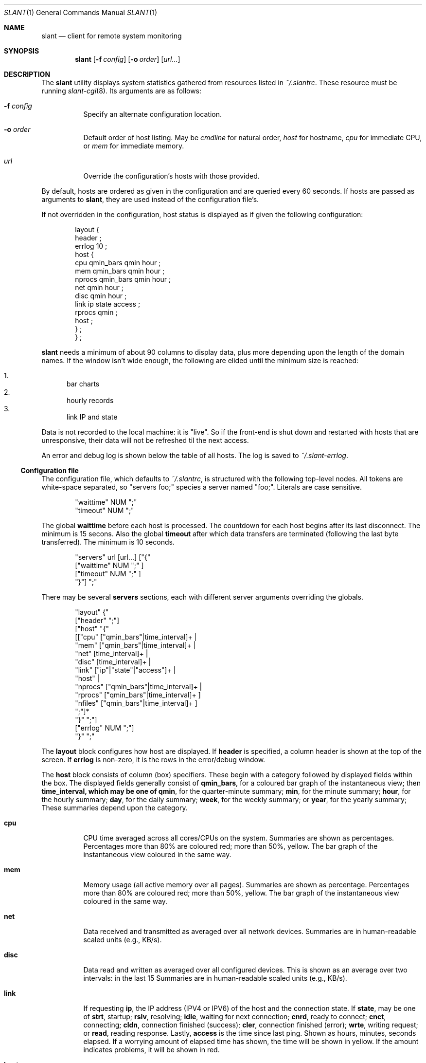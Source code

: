 .\"	$Id$
.\"
.\" Copyright (c) 2018 Kristaps Dzonsons <kristaps@bsd.lv>
.\"
.\" Permission to use, copy, modify, and distribute this software for any
.\" purpose with or without fee is hereby granted, provided that the above
.\" copyright notice and this permission notice appear in all copies.
.\"
.\" THE SOFTWARE IS PROVIDED "AS IS" AND THE AUTHOR DISCLAIMS ALL WARRANTIES
.\" WITH REGARD TO THIS SOFTWARE INCLUDING ALL IMPLIED WARRANTIES OF
.\" MERCHANTABILITY AND FITNESS. IN NO EVENT SHALL THE AUTHOR BE LIABLE FOR
.\" ANY SPECIAL, DIRECT, INDIRECT, OR CONSEQUENTIAL DAMAGES OR ANY DAMAGES
.\" WHATSOEVER RESULTING FROM LOSS OF USE, DATA OR PROFITS, WHETHER IN AN
.\" ACTION OF CONTRACT, NEGLIGENCE OR OTHER TORTIOUS ACTION, ARISING OUT OF
.\" OR IN CONNECTION WITH THE USE OR PERFORMANCE OF THIS SOFTWARE.
.\"
.Dd $Mdocdate$
.Dt SLANT 1
.Os
.Sh NAME
.Nm slant
.Nd client for remote system monitoring
.Sh SYNOPSIS
.Nm slant
.Op Fl f Ar config
.Op Fl o Ar order
.Op Ar url...
.Sh DESCRIPTION
The
.Nm
utility displays system statistics gathered from resources listed in
.Pa ~/.slantrc .
These resource must be running
.Xr slant-cgi 8 .
Its arguments are as follows:
.Bl -tag -width Ds
.It Fl f Ar config
Specify an alternate configuration location.
.It Fl o Ar order
Default order of host listing.
May be
.Ar cmdline
for natural order,
.Ar host
for hostname,
.Ar cpu
for immediate CPU, or
.Ar mem
for immediate memory.
.It Ar url
Override the configuration's hosts with those provided.
.El
.Pp
By default, hosts are ordered as given in the configuration and are
queried every 60 seconds.
If hosts are passed as arguments to
.Nm ,
they are used instead of the configuration file's.
.Pp
If not overridden in the configuration, host status is displayed as
if given the following configuration:
.Bd -literal -offset indent
layout {
  header ;
  errlog 10 ;
  host {
    cpu qmin_bars qmin hour ;
    mem qmin_bars qmin hour ;
    nprocs qmin_bars qmin hour ;
    net qmin hour ;
    disc qmin hour ;
    link ip state access ;
    rprocs qmin ;
    host ;
  } ;
} ;
.Ed
.Pp
.Nm
needs a minimum of about 90 columns to display data, plus more depending
upon the length of the domain names.
If the window isn't wide enough, the following are elided until the
minimum size is reached:
.Pp
.Bl -enum -compact
.It
bar charts
.It
hourly records
.It
link IP and state
.El
.Pp
Data is not recorded to the local machine: it is
.Qq live .
So if the front-end is shut down and restarted with hosts that are
unresponsive, their data will not be refreshed til the next access.
.Pp
An error and debug log is shown below the table of all hosts.
The log is saved to
.Pa ~/.slant-errlog .
.Ss Configuration file
The configuration file, which defaults to
.Pa ~/.slantrc ,
is structured with the following top-level nodes.
All tokens are white-space separated, so
.Qq servers foo;
species a server named
.Qq foo; .
Literals are case sensitive.
.Bd -literal -offset indent
"waittime" NUM ";"
"timeout" NUM ";"
.Ed
.Pp
The global
.Li waittime
before each host is processed.
The countdown for each host begins after its last disconnect.
The minimum is 15 secons.
Also the global
.Li timeout
after which data transfers are terminated (following the last byte
transferred).
The minimum is 10 seconds.
.Bd -literal -offset indent
"servers" url [url...] ["{" 
  ["waittime" NUM ";" ] 
  ["timeout" NUM ";" ] 
"}"] ";"
.Ed
.Pp
There may be several
.Cm servers
sections, each with different server arguments overriding the globals.
.Bd -literal -offset indent
"layout" {"
  ["header" ";"]
  ["host" "{"
    [["cpu" ["qmin_bars"|time_interval]+ |
      "mem" ["qmin_bars"|time_interval]+ |
      "net" [time_interval]+ |
      "disc" [time_interval]+ |
      "link" ["ip"|"state"|"access"]+ |
      "host" |
      "nprocs" ["qmin_bars"|time_interval]+ |
      "rprocs" ["qmin_bars"|time_interval]+ ]
      "nfiles" ["qmin_bars"|time_interval]+ ]
     ";"]*
   "}" ";"]
  ["errlog" NUM ";"]
"}" ";"
.Ed
.Pp
The
.Cm layout
block configures how host are displayed.
If
.Cm header
is specified, a column header is shown at the top of the screen.
If
.Cm errlog
is non-zero, it is the rows in the error/debug window.
.Pp
The
.Cm host
block consists of column (box) specifiers.
These begin with a category followed by displayed fields within the box.
The displayed fields generally consist of
.Cm qmin_bars ,
for a coloured bar graph of the instantaneous view;
then
.Cm time_interval, which may be one of
.Cm qmin ,
for the quarter-minute summary;
.Cm min ,
for the minute summary;
.Cm hour ,
for the hourly summary;
.Cm day ,
for the daily summary;
.Cm week ,
for the weekly summary; or
.Cm year ,
for the yearly summary;
These summaries depend upon the category.
.Bl -tag -width Ds
.It Cm cpu
CPU time averaged across all cores/CPUs on the system.
Summaries are shown as percentages.
Percentages more than 80% are coloured red; more than 50%, yellow.
The bar graph of the instantaneous view coloured in the same way.
.It Cm mem
Memory usage (all active memory over all pages).
Summaries are shown as percentage.
Percentages more than 80% are coloured red; more than 50%, yellow.
The bar graph of the instantaneous view coloured in the same way.
.It Cm net
Data received and transmitted as averaged over all network devices.
Summaries are in human-readable scaled units (e.g., KB/s).
.It Cm disc
Data read and written as averaged over all configured devices.
This is shown as an average over two intervals: in the last 15
Summaries are in human-readable scaled units (e.g., KB/s).
.It Cm link
If requesting
.Cm ip ,
the IP address (IPV4 or IPV6) of the host and the connection state.
If
.Cm state ,
may be one of
.Li strt ,
startup;
.Li rslv ,
resolving;
.Li idle ,
waiting for next connection;
.Li cnrd ,
ready to connect;
.Li cnct ,
connecting;
.Li cldn ,
connection finished (success);
.Li cler ,
connection finished (error);
.Li wrte ,
writing request; or
.Li read ,
reading response.
Lastly,
.Cm access
is the time since last ping.
Shown as hours, minutes, seconds elapsed.
If a worrying amount of elapsed time has shown, the time will be shown
in yellow.
If the amount indicates problems, it will be shown in red.
.It Cm host
The last data collection time as recorded by the remote host's
collection system.
Shown as hours, minutes, seconds elapsed.
If a worrying amount of elapsed time has shown, the time will be shown
in yellow.
If the amount indicates problems, it will be shown in red.
The last connection time as recorded by the local host's
Shown as hours, minutes, seconds elapsed.
If a worrying amount of elapsed time has shown, the time will be shown
in yellow.
If the amount indicates problems, it will be shown in red.
.It Cm nprocs
The number of running processes over the maximum configured amount.
Summaries are in percentages.
Percentages more than 80% are coloured red; more than 50%, yellow.
The bar graph of the instantaneous view is coloured in the same way.
.It Cm rprocs
Of the commands given to the collector for monitoring, the percentage
that are running.
Summaries are in percentages.
If no commands were given, is always 100%.
If less than 100%, shown in red.
.It Cm nfiles
The number of open files over the maximum possible amount.
Summaries are in percentages.
Percentages more than 80% are coloured red; more than 50%, yellow.
The bar graph of the instantaneous view is coloured in the same way.
.El
.Pp
The hostname (domain name) is always shown first.
.\" The following requests should be uncommented and used where appropriate.
.\" .Sh CONTEXT
.\" For section 9 functions only.
.\" .Sh RETURN VALUES
.\" For sections 2, 3, and 9 function return values only.
.\" .Sh ENVIRONMENT
.\" For sections 1, 6, 7, and 8 only.
.\" .Sh FILES
.\" .Sh EXIT STATUS
.\" For sections 1, 6, and 8 only.
.Sh EXAMPLES
To query the localhost and a remote machine:
.Bd -literal
% slant -o host
.Ed
.Pp
With the following configuration file:
.Bd -literal -offset indent
waittime 60 ;
servers
  https://remote/slant-cgi
  ;
servers
  localhost/cgi-bin/slant-cgi
  { waittime 15 } ;
.Ed
.Pp
This establishes a default wait time of 60 seconds.
This value is used by the remote host.
The local host has its wait time overriden at 15 seconds.
It uses the default node display.
.Pp
The following is optimised for a quick look at memory and CPU usage of
many hosts, so the error log and header are suppressed.
.Bd -literal -offset indent
waittime 60 ;
servers
  https://remote1/slant-cgi
  https://remote2/slant-cgi
  https://remote3/slant-cgi
  ;
servers
  localhost/cgi-bin/slant-cgi
  { waittime 15 } ;
layout {
  host {
    cpu qmin_bars qmin min hour day ;
    mem qmin_bars qmin min hour day ;
    link access ;
  }
} ;
.Ed
.\" .Sh DIAGNOSTICS
.\" For sections 1, 4, 6, 7, 8, and 9 printf/stderr messages only.
.\" .Sh ERRORS
.\" For sections 2, 3, 4, and 9 errno settings only.
.Sh SEE ALSO
.Xr slant-collectd 8
.\" .Sh STANDARDS
.\" .Sh HISTORY
.\" .Sh AUTHORS
.\" .Sh CAVEATS
.\" .Sh BUGS
